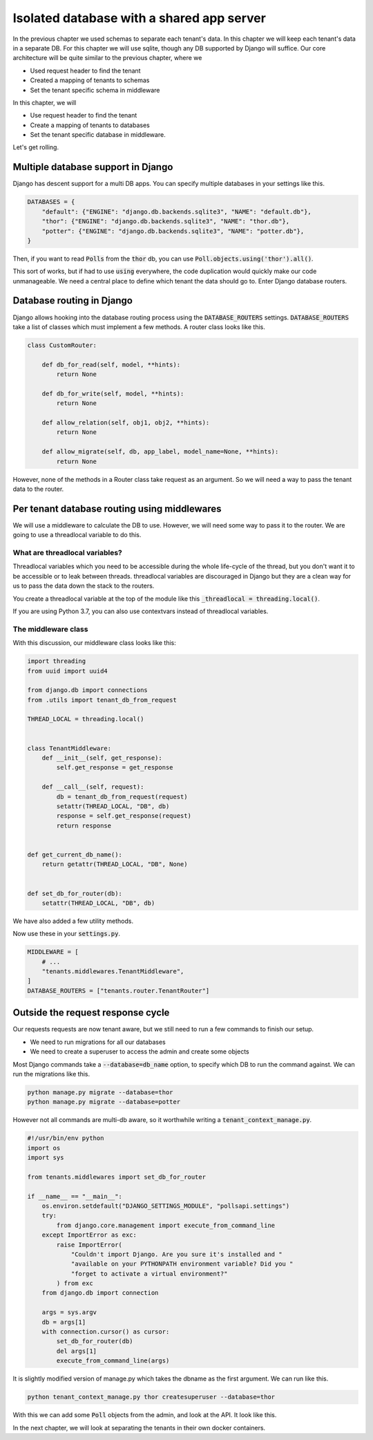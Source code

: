 Isolated database with a shared app server
----------------------------------------------

In the previous chapter we used schemas to separate each tenant's data. In this chapter we will keep each tenant's data in a separate DB.
For this chapter we will use sqlite, though any DB supported by Django will suffice. Our core architecture will be quite similar to the previous chapter, where we

- Used request header to find the tenant
- Created a mapping of tenants to schemas
- Set the tenant specific schema in middleware

In this chapter, we will

- Use request header to find the tenant
- Create a mapping of tenants to databases
- Set the tenant specific database in middleware.


Let's get rolling.

Multiple database support in Django
+++++++++++++++++++++++++++++++++++++

Django has descent support for a multi DB apps. You can specify multiple databases in your settings like this.

.. code:: python

    DATABASES = {
        "default": {"ENGINE": "django.db.backends.sqlite3", "NAME": "default.db"},
        "thor": {"ENGINE": "django.db.backends.sqlite3", "NAME": "thor.db"},
        "potter": {"ENGINE": "django.db.backends.sqlite3", "NAME": "potter.db"},
    }


Then, if you want to read :code:`Polls` from the :code:`thor` db, you can use :code:`Poll.objects.using('thor').all()`.

This sort of works, but if had to use :code:`using` everywhere, the code duplication would quickly make our code unmanageable.
We need a central place to define which tenant the data should go to. Enter Django database routers.

Database routing in Django
+++++++++++++++++++++++++++++++++++++++++++++++++++++

Django allows hooking into the database routing process using the :code:`DATABASE_ROUTERS` settings.
:code:`DATABASE_ROUTERS` take a list of classes which must implement a few methods. A router class looks like this.

.. code:: python

    class CustomRouter:

        def db_for_read(self, model, **hints):
            return None

        def db_for_write(self, model, **hints):
            return None

        def allow_relation(self, obj1, obj2, **hints):
            return None

        def allow_migrate(self, db, app_label, model_name=None, **hints):
            return None


However, none of the methods in a Router class take request as an argument. So we will need a way to pass the tenant data to the router.


Per tenant database routing using middlewares
+++++++++++++++++++++++++++++++++++++++++++++++++++++

We will use a middleware to calculate the DB to use. However, we will need some way to pass it to the router.
We are going to use a threadlocal variable to do this.


What are threadlocal variables?
=================================

Threadlocal variables which you need to be accessible during the whole life-cycle of the thread, but you don't want it to be accessible or to leak between threads.
threadlocal variables are discouraged in Django but they are a clean way for us to pass the data down the stack to the routers.

You create a threadlocal variable at the top of the module like this :code:`_threadlocal = threading.local()`.

If you are using Python 3.7, you can also use contextvars instead of threadlocal variables.

The middleware class
=================================

With this discussion, our middleware class looks like this:

.. code-block:: python

    import threading
    from uuid import uuid4

    from django.db import connections
    from .utils import tenant_db_from_request

    THREAD_LOCAL = threading.local()


    class TenantMiddleware:
        def __init__(self, get_response):
            self.get_response = get_response

        def __call__(self, request):
            db = tenant_db_from_request(request)
            setattr(THREAD_LOCAL, "DB", db)
            response = self.get_response(request)
            return response


    def get_current_db_name():
        return getattr(THREAD_LOCAL, "DB", None)


    def set_db_for_router(db):
        setattr(THREAD_LOCAL, "DB", db)


We have also added a few utility methods.

Now use these in your :code:`settings.py`.

.. code-block:: python

    MIDDLEWARE = [
        # ...
        "tenants.middlewares.TenantMiddleware",
    ]
    DATABASE_ROUTERS = ["tenants.router.TenantRouter"]



Outside the request response cycle
+++++++++++++++++++++++++++++++++++++++++++++++++++++

Our requests requests are now tenant aware, but we still need to run a few commands to finish our setup.

- We need to run migrations for all our databases
- We need to create a superuser to access the admin and create some objects

Most Django commands take a :code:`--database=db_name` option, to specify which DB to run the command against. We can run the migrations like this.

.. code-block:: bash

    python manage.py migrate --database=thor
    python manage.py migrate --database=potter

However not all commands are multi-db aware, so it worthwhile writing a :code:`tenant_context_manage.py`.

.. code-block:: python

    #!/usr/bin/env python
    import os
    import sys

    from tenants.middlewares import set_db_for_router

    if __name__ == "__main__":
        os.environ.setdefault("DJANGO_SETTINGS_MODULE", "pollsapi.settings")
        try:
            from django.core.management import execute_from_command_line
        except ImportError as exc:
            raise ImportError(
                "Couldn't import Django. Are you sure it's installed and "
                "available on your PYTHONPATH environment variable? Did you "
                "forget to activate a virtual environment?"
            ) from exc
        from django.db import connection

        args = sys.argv
        db = args[1]
        with connection.cursor() as cursor:
            set_db_for_router(db)
            del args[1]
            execute_from_command_line(args)

It is slightly modified version of manage.py which takes the dbname as the first argument. We can run like this.


.. code-block:: python

    python tenant_context_manage.py thor createsuperuser --database=thor

With this we can add some :code:`Poll` objects from the admin, and look at the API. It look like this.


.. image:: isolated-db.png

In the next chapter, we will look at separating the tenants in their own docker containers.
